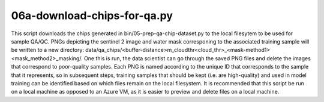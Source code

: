 06a-download-chips-for-qa.py
============================

This script downloads the chips generated in bin/05-prep-qa-chip-dataset.py to 
the local filesytem to be used for sample QA/QC. PNGs depicting the sentinel 2 
image and water mask corresponing to the associated training sample will be 
written to a new directory:
data/qa_chips/<buffer-distance>m_cloudthr<cloud_thr>_<mask-method1><mask_method2>_masking/.
One this is run, the data scientist can go through the saved PNG files 
and delete the images that correspond to poor-quality samples. Each PNG is 
named according to the unique ID that corresponds to the sample that it
represents, so in subsequent steps, training samples that should be kept (i.e.
are high-quality) and used in model training can be identified based on which 
files remain on the local filesystem. It is recommended that this script be run
on a local machine as opposed to an Azure VM, as it is easier to preview and 
delete files on a local machine.

.. argparse::
   :filename: ../bin/06a-download-chips-for-qa.py
   :func: return_parser
   :prog: 06a-download-chips-for-qa.py